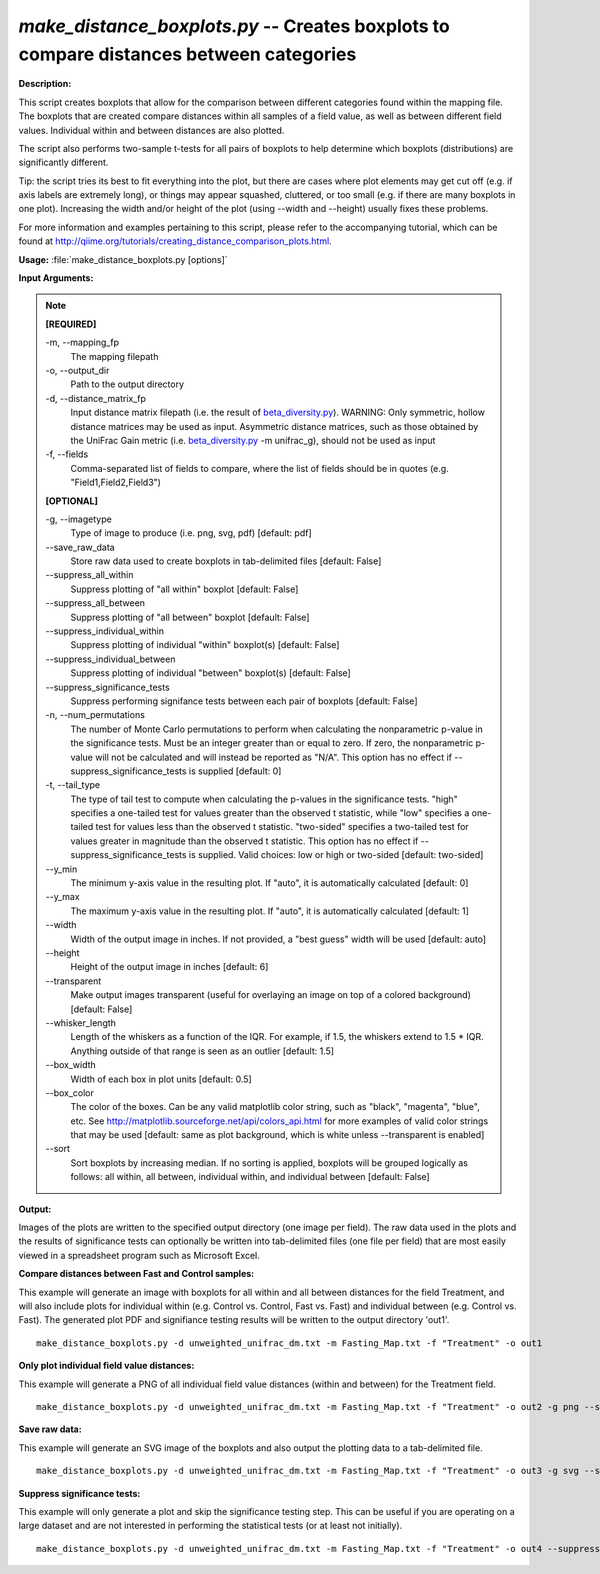 .. _make_distance_boxplots:

.. index:: make_distance_boxplots.py

*make_distance_boxplots.py* -- Creates boxplots to compare distances between categories
^^^^^^^^^^^^^^^^^^^^^^^^^^^^^^^^^^^^^^^^^^^^^^^^^^^^^^^^^^^^^^^^^^^^^^^^^^^^^^^^^^^^^^^^^^^^^^^^^^^^^^^^^^^^^^^^^^^^^^^^^^^^^^^^^^^^^^^^^^^^^^^^^^^^^^^^^^^^^^^^^^^^^^^^^^^^^^^^^^^^^^^^^^^^^^^^^^^^^^^^^^^^^^^^^^^^^^^^^^^^^^^^^^^^^^^^^^^^^^^^^^^^^^^^^^^^^^^^^^^^^^^^^^^^^^^^^^^^^^^^^^^^^

**Description:**


This script creates boxplots that allow for the comparison between different
categories found within the mapping file. The boxplots that are created compare
distances within all samples of a field value, as well as between different
field values. Individual within and between distances are also plotted.

The script also performs two-sample t-tests for all pairs of boxplots to help
determine which boxplots (distributions) are significantly different.

Tip: the script tries its best to fit everything into the plot, but there are
cases where plot elements may get cut off (e.g. if axis labels are extremely
long), or things may appear squashed, cluttered, or too small (e.g. if
there are many boxplots in one plot). Increasing the width and/or height of the
plot (using --width and --height) usually fixes these problems.

For more information and examples pertaining to this script, please refer to
the accompanying tutorial, which can be found at
http://qiime.org/tutorials/creating_distance_comparison_plots.html.



**Usage:** :file:`make_distance_boxplots.py [options]`

**Input Arguments:**

.. note::

	
	**[REQUIRED]**
		
	-m, `-`-mapping_fp
		The mapping filepath
	-o, `-`-output_dir
		Path to the output directory
	-d, `-`-distance_matrix_fp
		Input distance matrix filepath (i.e. the result of `beta_diversity.py <./beta_diversity.html>`_). WARNING: Only symmetric, hollow distance matrices may be used as input. Asymmetric distance matrices, such as those obtained by the UniFrac Gain metric (i.e. `beta_diversity.py <./beta_diversity.html>`_ -m unifrac_g), should not be used as input
	-f, `-`-fields
		Comma-separated list of fields to compare, where the list of fields should be in quotes (e.g. "Field1,Field2,Field3")
	
	**[OPTIONAL]**
		
	-g, `-`-imagetype
		Type of image to produce (i.e. png, svg, pdf) [default: pdf]
	`-`-save_raw_data
		Store raw data used to create boxplots in tab-delimited files [default: False]
	`-`-suppress_all_within
		Suppress plotting of "all within" boxplot [default: False]
	`-`-suppress_all_between
		Suppress plotting of "all between" boxplot [default: False]
	`-`-suppress_individual_within
		Suppress plotting of individual "within" boxplot(s) [default: False]
	`-`-suppress_individual_between
		Suppress plotting of individual "between" boxplot(s) [default: False]
	`-`-suppress_significance_tests
		Suppress performing signifance tests between each pair of boxplots [default: False]
	-n, `-`-num_permutations
		The number of Monte Carlo permutations to perform when calculating the nonparametric p-value in the significance tests. Must be an integer greater than or equal to zero. If zero, the nonparametric p-value will not be calculated and will instead be reported as "N/A". This option has no effect if --suppress_significance_tests is supplied [default: 0]
	-t, `-`-tail_type
		The type of tail test to compute when calculating the p-values in the significance tests. "high" specifies a one-tailed test for values greater than the observed t statistic, while "low" specifies a one-tailed test for values less than the observed t statistic. "two-sided" specifies a two-tailed test for values greater in magnitude than the observed t statistic. This option has no effect if --suppress_significance_tests is supplied. Valid choices: low or high or two-sided [default: two-sided]
	`-`-y_min
		The minimum y-axis value in the resulting plot. If "auto", it is automatically calculated [default: 0]
	`-`-y_max
		The maximum y-axis value in the resulting plot. If "auto", it is automatically calculated [default: 1]
	`-`-width
		Width of the output image in inches. If not provided, a "best guess" width will be used [default: auto]
	`-`-height
		Height of the output image in inches [default: 6]
	`-`-transparent
		Make output images transparent (useful for overlaying an image on top of a colored background) [default: False]
	`-`-whisker_length
		Length of the whiskers as a function of the IQR. For example, if 1.5, the whiskers extend to 1.5 * IQR. Anything outside of that range is seen as an outlier [default: 1.5]
	`-`-box_width
		Width of each box in plot units [default: 0.5]
	`-`-box_color
		The color of the boxes. Can be any valid matplotlib color string, such as "black", "magenta", "blue", etc. See http://matplotlib.sourceforge.net/api/colors_api.html for more examples of valid color strings that may be used [default: same as plot background, which is white unless --transparent is enabled]
	`-`-sort
		Sort boxplots by increasing median. If no sorting is applied, boxplots will be grouped logically as follows: all within, all between, individual within, and individual between [default: False]


**Output:**


Images of the plots are written to the specified output directory (one image
per field). The raw data used in the plots and the results of significance
tests can optionally be written into tab-delimited files (one file per field)
that are most easily viewed in a spreadsheet program such as Microsoft Excel.



**Compare distances between Fast and Control samples:**

This example will generate an image with boxplots for all within and all between distances for the field Treatment, and will also include plots for individual within (e.g. Control vs. Control, Fast vs. Fast) and individual between (e.g. Control vs. Fast). The generated plot PDF and signifiance testing results will be written to the output directory 'out1'.

::

	make_distance_boxplots.py -d unweighted_unifrac_dm.txt -m Fasting_Map.txt -f "Treatment" -o out1

**Only plot individual field value distances:**

This example will generate a PNG of all individual field value distances (within and between) for the Treatment field.

::

	make_distance_boxplots.py -d unweighted_unifrac_dm.txt -m Fasting_Map.txt -f "Treatment" -o out2 -g png --suppress_all_within --suppress_all_between

**Save raw data:**

This example will generate an SVG image of the boxplots and also output the plotting data to a tab-delimited file.

::

	make_distance_boxplots.py -d unweighted_unifrac_dm.txt -m Fasting_Map.txt -f "Treatment" -o out3 -g svg --save_raw_data

**Suppress significance tests:**

This example will only generate a plot and skip the significance testing step. This can be useful if you are operating on a large dataset and are not interested in performing the statistical tests (or at least not initially).

::

	make_distance_boxplots.py -d unweighted_unifrac_dm.txt -m Fasting_Map.txt -f "Treatment" -o out4 --suppress_significance_tests


